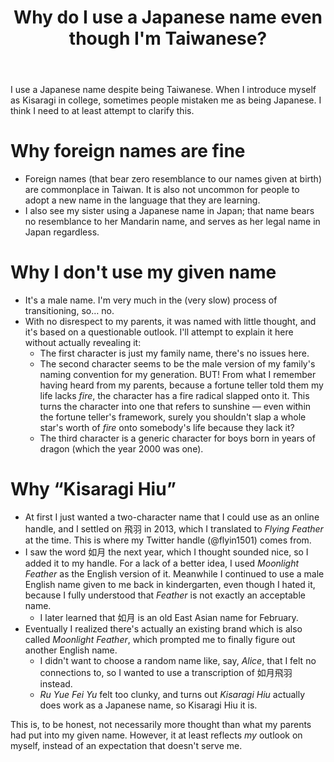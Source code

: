 #+title: Why do I use a Japanese name even though I'm Taiwanese?
#+created: 2021-10-10T16:44:40+0900
#+tags[]: meta

I use a Japanese name despite being Taiwanese. When I introduce myself as Kisaragi in college, sometimes people mistaken me as being Japanese. I think I need to at least attempt to clarify this.

* Why foreign names are fine

- Foreign names (that bear zero resemblance to our names given at birth) are commonplace in Taiwan. It is also not uncommon for people to adopt a new name in the language that they are learning.
- I also see my sister using a Japanese name in Japan; that name bears no resemblance to her Mandarin name, and serves as her legal name in Japan regardless.

* Why I don't use my given name

- It's a male name. I'm very much in the (very slow) process of transitioning, so… no.
- With no disrespect to my parents, it was named with little thought, and it's based on a questionable outlook. I'll attempt to explain it here without actually revealing it:
  - The first character is just my family name, there's no issues here.
  - The second character seems to be the male version of my family's naming convention for my generation. BUT! From what I remember having heard from my parents, because a fortune teller told them my life lacks /fire/, the character has a fire radical slapped onto it. This turns the character into one that refers to sunshine — even within the fortune teller's framework, surely you shouldn't slap a whole star's worth of /fire/ onto somebody's life because they lack it?
  - The third character is a generic character for boys born in years of dragon (which the year 2000 was one).

* Why “Kisaragi Hiu”

- At first I just wanted a two-character name that I could use as an online handle, and I settled on 飛羽 in 2013, which I translated to /Flying Feather/ at the time. This is where my Twitter handle (@flyin1501) comes from.
- I saw the word 如月 the next year, which I thought sounded nice, so I added it to my handle. For a lack of a better idea, I used /Moonlight Feather/ as the English version of it. Meanwhile I continued to use a male English name given to me back in kindergarten, even though I hated it, because I fully understood that /Feather/ is not exactly an acceptable name.
  - I later learned that 如月 is an old East Asian name for February.
- Eventually I realized there's actually an existing brand which is also called /Moonlight Feather/, which prompted me to finally figure out another English name.
  - I didn't want to choose a random name like, say, /Alice/, that I felt no connections to, so I wanted to use a transcription of 如月飛羽 instead.
  - /Ru Yue Fei Yu/ felt too clunky, and turns out /Kisaragi Hiu/ actually does work as a Japanese name, so Kisaragi Hiu it is.

This is, to be honest, not necessarily more thought than what my parents had put into my given name. However, it at least reflects /my/ outlook on myself, instead of an expectation that doesn't serve me.
